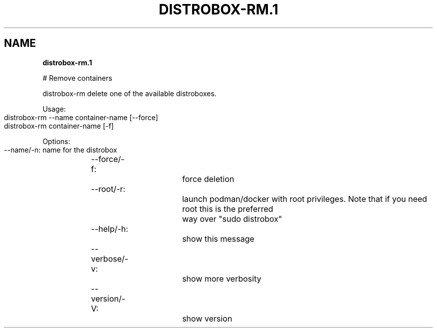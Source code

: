 .\" generated with Ronn-NG/v0.9.1
.\" http://github.com/apjanke/ronn-ng/tree/0.9.1
.TH "DISTROBOX\-RM\.1" "" "May 2022" "Distrobox" "Distrobox"
.SH "NAME"
\fBdistrobox\-rm\.1\fR
.P
# Remove containers
.P
distrobox\-rm delete one of the available distroboxes\.
.P
Usage:
.IP "" 4
.nf
distrobox\-rm \-\-name container\-name [\-\-force]
distrobox\-rm container\-name [\-f]
.fi
.IP "" 0
.P
Options:
.IP "" 4
.nf
\-\-name/\-n:		name for the distrobox
\-\-force/\-f:		force deletion
\-\-root/\-r:		launch podman/docker with root privileges\. Note that if you need root this is the preferred
			way over "sudo distrobox"
\-\-help/\-h:		show this message
\-\-verbose/\-v:		show more verbosity
\-\-version/\-V:		show version
.fi
.IP "" 0

